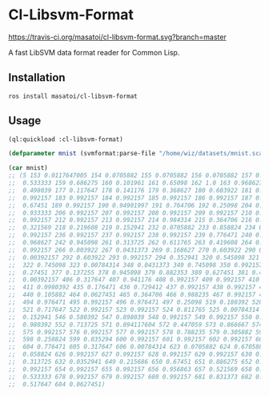 * Cl-Libsvm-Format 

[[http://quickdocs.org/cl-libsvm-format/][http://quickdocs.org/badge/cl-libsvm-format.svg]]
[[https://travis-ci.org/masatoi/cl-libsvm-format][https://travis-ci.org/masatoi/cl-libsvm-format.svg?branch=master]]

A fast LibSVM data format reader for Common Lisp.

** Installation

#+BEGIN_SRC 
ros install masatoi/cl-libsvm-format
#+END_SRC

** Usage

#+BEGIN_SRC lisp
(ql:quickload :cl-libsvm-format)

(defparameter mnist (svmformat:parse-file "/home/wiz/datasets/mnist.scale"))

(car mnist)
;; (5 153 0.0117647005 154 0.0705882 155 0.0705882 156 0.0705882 157 0.494118 158
;;  0.533333 159 0.686275 160 0.101961 161 0.65098 162 1.0 163 0.968627 164
;;  0.498039 177 0.117647 178 0.141176 179 0.368627 180 0.603922 181 0.666667 182
;;  0.992157 183 0.992157 184 0.992157 185 0.992157 186 0.992157 187 0.882353 188
;;  0.67451 189 0.992157 190 0.94901997 191 0.764706 192 0.25098 204 0.192157 205
;;  0.933333 206 0.992157 207 0.992157 208 0.992157 209 0.992157 210 0.992157 211
;;  0.992157 212 0.992157 213 0.992157 214 0.984314 215 0.364706 216 0.321569 217
;;  0.321569 218 0.219608 219 0.152941 232 0.0705882 233 0.858824 234 0.992157 235
;;  0.992157 236 0.992157 237 0.992157 238 0.992157 239 0.776471 240 0.713725 241
;;  0.968627 242 0.945098 261 0.313725 262 0.611765 263 0.419608 264 0.992157 265
;;  0.992157 266 0.803922 267 0.0431373 269 0.168627 270 0.603922 290 0.054902 291
;;  0.00392157 292 0.603922 293 0.992157 294 0.352941 320 0.545098 321 0.992157
;;  322 0.745098 323 0.00784314 348 0.0431373 349 0.745098 350 0.992157 351
;;  0.27451 377 0.137255 378 0.945098 379 0.882353 380 0.627451 381 0.423529 382
;;  0.00392157 406 0.317647 407 0.941176 408 0.992157 409 0.992157 410 0.466667
;;  411 0.0980392 435 0.176471 436 0.729412 437 0.992157 438 0.992157 439 0.588235
;;  440 0.105882 464 0.0627451 465 0.364706 466 0.988235 467 0.992157 468 0.733333
;;  494 0.976471 495 0.992157 496 0.976471 497 0.25098 519 0.180392 520 0.509804
;;  521 0.717647 522 0.992157 523 0.992157 524 0.811765 525 0.00784314 545
;;  0.152941 546 0.580392 547 0.898039 548 0.992157 549 0.992157 550 0.992157 551
;;  0.980392 552 0.713725 571 0.094117604 572 0.447059 573 0.866667 574 0.992157
;;  575 0.992157 576 0.992157 577 0.992157 578 0.788235 579 0.305882 597 0.0901961
;;  598 0.258824 599 0.835294 600 0.992157 601 0.992157 602 0.992157 603 0.992157
;;  604 0.776471 605 0.317647 606 0.00784314 623 0.0705882 624 0.670588 625
;;  0.858824 626 0.992157 627 0.992157 628 0.992157 629 0.992157 630 0.764706 631
;;  0.313725 632 0.0352941 649 0.215686 650 0.67451 651 0.886275 652 0.992157 653
;;  0.992157 654 0.992157 655 0.992157 656 0.956863 657 0.521569 658 0.0431373 677
;;  0.533333 678 0.992157 679 0.992157 680 0.992157 681 0.831373 682 0.529412 683
;;  0.517647 684 0.0627451)
#+END_SRC
